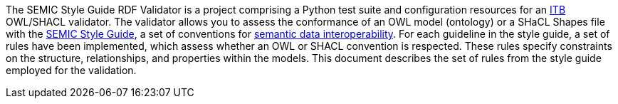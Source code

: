 The SEMIC Style Guide RDF Validator is a project comprising a Python test suite and  configuration resources for an https://joinup.ec.europa.eu/collection/interoperability-test-bed-repository/solution/interoperability-test-bed[ITB] OWL/SHACL validator. The validator allows you to assess the conformance of an OWL model (ontology) or a SHaCL Shapes file with the https://semiceu.github.io/style-guide/1.0.0/guidelines-and-conventions.html[SEMIC Style Guide], a set of conventions for https://joinup.ec.europa.eu/collection/semic-support-centre/semic-style-guide-semantic-engineers[semantic data interoperability]. For each guideline in the style guide, a set of rules have been implemented, which assess whether an OWL or SHACL convention is respected. These rules specify constraints on the structure, relationships, and properties within the models. This document describes the set of rules from the style guide employed for the validation.
